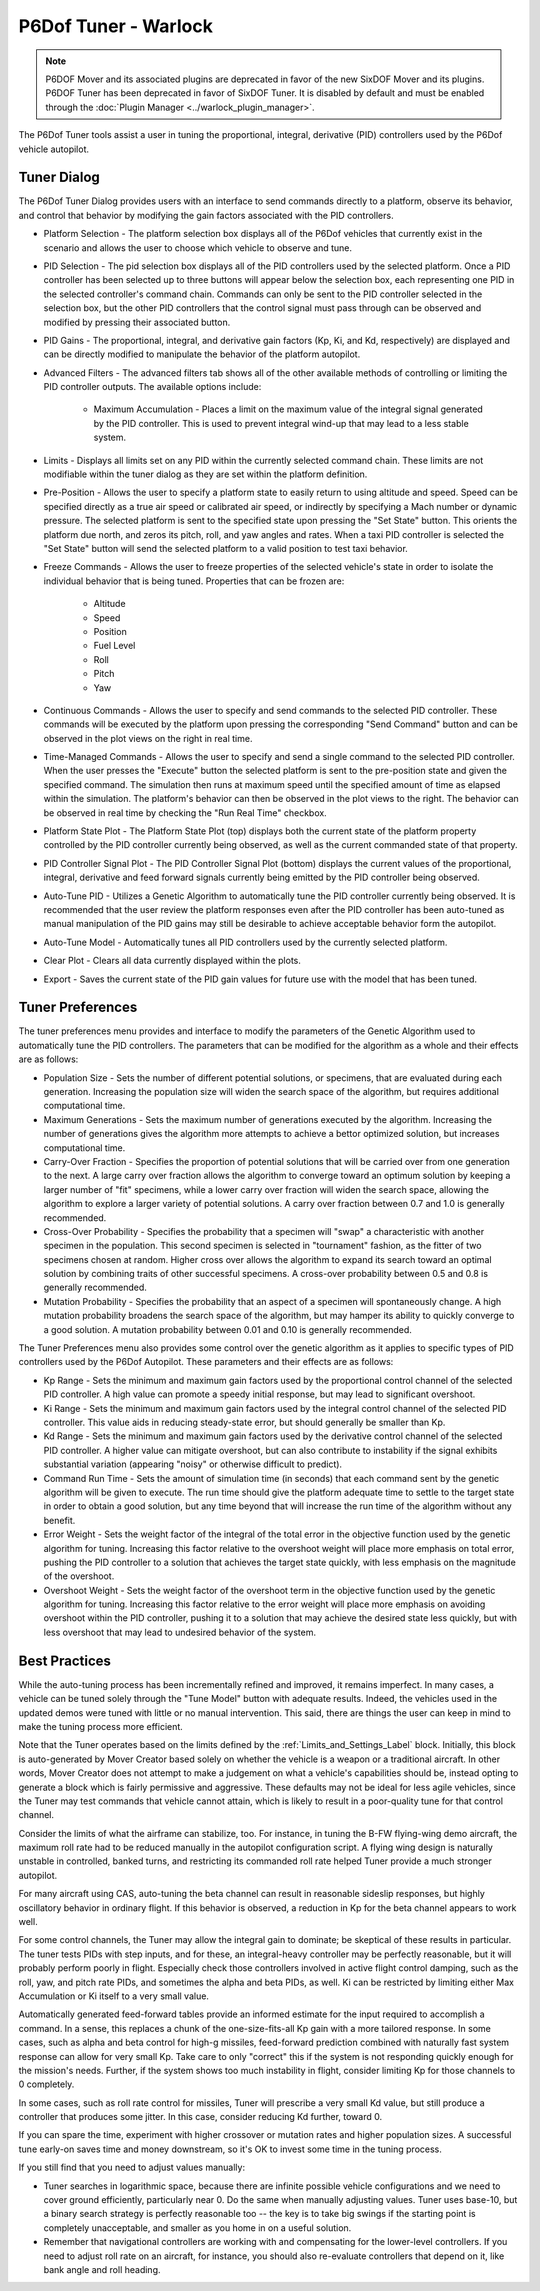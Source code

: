 .. ****************************************************************************
.. CUI
..
.. The Advanced Framework for Simulation, Integration, and Modeling (AFSIM)
..
.. The use, dissemination or disclosure of data in this file is subject to
.. limitation or restriction. See accompanying README and LICENSE for details.
.. ****************************************************************************

P6Dof Tuner - Warlock
=====================

.. note:: P6DOF Mover and its associated plugins are deprecated in favor of the new SixDOF Mover and its plugins. P6DOF Tuner has been deprecated in favor of SixDOF Tuner. It is disabled by default and must be enabled through the :doc:`Plugin Manager <../warlock_plugin_manager>`.

The P6Dof Tuner tools assist a user in tuning the proportional, integral, derivative (PID) controllers used by the P6Dof vehicle autopilot.

Tuner Dialog
------------

.. image:: ../images/wk_P6DofTunerDialog.png

The P6Dof Tuner Dialog provides users with an interface to send commands directly to a platform, observe its behavior, and control that behavior by modifying the gain factors associated with the PID controllers.

* Platform Selection - The platform selection box displays all of the P6Dof vehicles that currently exist in the scenario and allows the user to choose which vehicle to observe and tune.

* PID Selection - The pid selection box displays all of the PID controllers used by the selected platform. Once a PID controller has been selected up to three buttons will appear below the selection box, each representing one PID in the selected controller's command chain. Commands can only be sent to the PID controller selected in the selection box, but the other PID controllers that the control signal must pass through can be observed and modified by pressing their associated button.

* PID Gains - The proportional, integral, and derivative gain factors (Kp, Ki, and Kd, respectively) are displayed and can be directly modified to manipulate the behavior of the platform autopilot.

* Advanced Filters - The advanced filters tab shows all of the other available methods of controlling or limiting the PID controller outputs. The available options include:

   - Maximum Accumulation - Places a limit on the maximum value of the integral signal generated by the PID controller. This is used to prevent integral wind-up that may lead to a less stable system.

* Limits - Displays all limits set on any PID within the currently selected command chain. These limits are not modifiable within the tuner dialog as they are set within the platform definition.

* Pre-Position - Allows the user to specify a platform state to easily return to using altitude and speed. Speed can be specified directly as a true air speed or calibrated air speed, or indirectly by specifying a Mach number or dynamic pressure. The selected platform is sent to the specified state upon pressing the "Set State" button. This orients the platform due north, and zeros its pitch, roll, and yaw angles and rates. When a taxi PID controller is selected the "Set State" button will send the selected platform to a valid position to test taxi behavior.

* Freeze Commands - Allows the user to freeze properties of the selected vehicle's state in order to isolate the individual behavior that is being tuned. Properties that can be frozen are:

   - Altitude
   - Speed
   - Position
   - Fuel Level
   - Roll
   - Pitch
   - Yaw

* Continuous Commands - Allows the user to specify and send commands to the selected PID controller. These commands will be executed by the platform upon pressing the corresponding "Send Command" button and can be observed in the plot views on the right in real time.

* Time-Managed Commands - Allows the user to specify and send a single command to the selected PID controller. When the user presses the "Execute" button the selected platform is sent to the pre-position state and given the specified command. The simulation then runs at maximum speed until the specified amount of time as elapsed within the simulation. The platform's behavior can then be observed in the plot views to the right. The behavior can be observed in real time by checking the "Run Real Time" checkbox.

* Platform State Plot - The Platform State Plot (top) displays both the current state of the platform property controlled by the PID controller currently being observed, as well as the current commanded state of that property.

* PID Controller Signal Plot - The PID Controller Signal Plot (bottom) displays the current values of the proportional, integral, derivative and feed forward signals currently being emitted by the PID controller being observed.

* Auto-Tune PID - Utilizes a Genetic Algorithm to automatically tune the PID controller currently being observed. It is recommended that the user review the platform responses even after the PID controller has been auto-tuned as manual manipulation of the PID gains may still be desirable to achieve acceptable behavior form the autopilot.

* Auto-Tune Model - Automatically tunes all PID controllers used by the currently selected platform.

* Clear Plot - Clears all data currently displayed within the plots.

* Export - Saves the current state of the PID gain values for future use with the model that has been tuned.

Tuner Preferences
-----------------

.. image:: ../images/wk_P6DofTunerPrefs.png

The tuner preferences menu provides and interface to modify the parameters of the Genetic Algorithm used to automatically tune the PID controllers. The parameters that can be modified for the algorithm as a whole and their effects are as follows:

* Population Size - Sets the number of different potential solutions, or specimens, that are evaluated during each generation. Increasing the population size will widen the search space of the algorithm, but requires additional computational time.

* Maximum Generations - Sets the maximum number of generations executed by the algorithm. Increasing the number of generations gives the algorithm more attempts to achieve a bettor optimized solution, but increases computational time.

* Carry-Over Fraction - Specifies the proportion of potential solutions that will be carried over from one generation to the next. A large carry over fraction allows the algorithm to converge toward an optimum solution by keeping a larger number of "fit" specimens, while a lower carry over fraction will widen the search space, allowing the algorithm to explore a larger variety of potential solutions. A carry over fraction between 0.7 and 1.0 is generally recommended.

* Cross-Over Probability - Specifies the probability that a specimen will "swap" a characteristic with another specimen in the population. This second specimen is selected in "tournament" fashion, as the fitter of two specimens chosen at random. Higher cross over allows the algorithm to expand its search toward an optimal solution by combining traits of other successful specimens. A cross-over probability between 0.5 and 0.8 is generally recommended.

* Mutation Probability - Specifies the probability that an aspect of a specimen will spontaneously change. A high mutation probability broadens the search space of the algorithm, but may hamper its ability to quickly converge to a good solution. A mutation probability between 0.01 and 0.10 is generally recommended.

The Tuner Preferences menu also provides some control over the genetic algorithm as it applies to specific types of PID controllers used by the P6Dof Autopilot. These parameters and their effects are as follows:

* Kp Range - Sets the minimum and maximum gain factors used by the proportional control channel of the selected PID controller. A high value can promote a speedy initial response, but may lead to significant overshoot.

* Ki Range - Sets the minimum and maximum gain factors used by the integral control channel of the selected PID controller. This value aids in reducing steady-state error, but should generally be smaller than Kp. 

* Kd Range - Sets the minimum and maximum gain factors used by the derivative control channel of the selected PID controller. A higher value can mitigate overshoot, but can also contribute to instability if the signal exhibits substantial variation (appearing "noisy" or otherwise difficult to predict).

* Command Run Time - Sets the amount of simulation time (in seconds) that each command sent by the genetic algorithm will be given to execute. The run time should give the platform adequate time to settle to the target state in order to obtain a good solution, but any time beyond that will increase the run time of the algorithm without any benefit.

* Error Weight - Sets the weight factor of the integral of the total error in the objective function used by the genetic algorithm for tuning. Increasing this factor relative to the overshoot weight will place more emphasis on total error, pushing the PID controller to a solution that achieves the target state quickly, with less emphasis on the magnitude of the overshoot.

* Overshoot Weight - Sets the weight factor of the overshoot term in the objective function used by the genetic algorithm for tuning. Increasing this factor relative to the error weight will place more emphasis on avoiding overshoot within the PID controller, pushing it to a solution that may achieve the desired state less quickly, but with less overshoot that may lead to undesired behavior of the system.

Best Practices
--------------

While the auto-tuning process has been incrementally refined and improved, it remains imperfect. In many cases, a vehicle can be tuned solely through the "Tune Model" button with adequate results. Indeed, the vehicles used in the updated demos were tuned with little or no manual intervention. This said, there are things the user can keep in mind to make the tuning process more efficient.

Note that the Tuner operates based on the limits defined by the :ref:`Limits_and_Settings_Label` block. Initially, this block is auto-generated by Mover Creator based solely on whether the vehicle is a weapon or a traditional aircraft. In other words, Mover Creator does not attempt to make a judgement on what a vehicle's capabilities should be, instead opting to generate a block which is fairly permissive and aggressive. These defaults may not be ideal for less agile vehicles, since the Tuner may test commands that vehicle cannot attain, which is likely to result in a poor-quality tune for that control channel.

Consider the limits of what the airframe can stabilize, too. For instance, in tuning the B-FW flying-wing demo aircraft, the maximum roll rate had to be reduced manually in the autopilot configuration script. A flying wing design is naturally unstable in controlled, banked turns, and restricting its commanded roll rate helped Tuner provide a much stronger autopilot.

For many aircraft using CAS, auto-tuning the beta channel can result in reasonable sideslip responses, but highly oscillatory behavior in ordinary flight. If this behavior is observed, a reduction in Kp for the beta channel appears to work well.

For some control channels, the Tuner may allow the integral gain to dominate; be skeptical of these results in particular. The tuner tests PIDs with step inputs, and for these, an integral-heavy controller may be perfectly reasonable, but it will probably perform poorly in flight. Especially check those controllers involved in active flight control damping, such as the roll, yaw, and pitch rate PIDs, and sometimes the alpha and beta PIDs, as well. Ki can be restricted by limiting either Max Accumulation or Ki itself to a very small value.

Automatically generated feed-forward tables provide an informed estimate for the input required to accomplish a command. In a sense, this replaces a chunk of the one-size-fits-all Kp gain with a more tailored response. In some cases, such as alpha and beta control for high-g missiles, feed-forward prediction combined with naturally fast system response can allow for very small Kp. Take care to only "correct" this if the system is not responding quickly enough for the mission's needs. Further, if the system shows too much instability in flight, consider limiting Kp for those channels to 0 completely.

In some cases, such as roll rate control for missiles, Tuner will prescribe a very small Kd value, but still produce a controller that produces some jitter. In this case, consider reducing Kd further, toward 0.

If you can spare the time, experiment with higher crossover or mutation rates and higher population sizes. A successful tune early-on saves time and money downstream, so it's OK to invest some time in the tuning process.

If you still find that you need to adjust values manually:

* Tuner searches in logarithmic space, because there are infinite possible vehicle configurations and we need to cover ground efficiently, particularly near 0. Do the same when manually adjusting values. Tuner uses base-10, but a binary search strategy is perfectly reasonable too -- the key is to take big swings if the starting point is completely unacceptable, and smaller as you home in on a useful solution.

* Remember that navigational controllers are working with and compensating for the lower-level controllers. If you need to adjust roll rate on an aircraft, for instance, you should also re-evaluate controllers that depend on it, like bank angle and roll heading.
